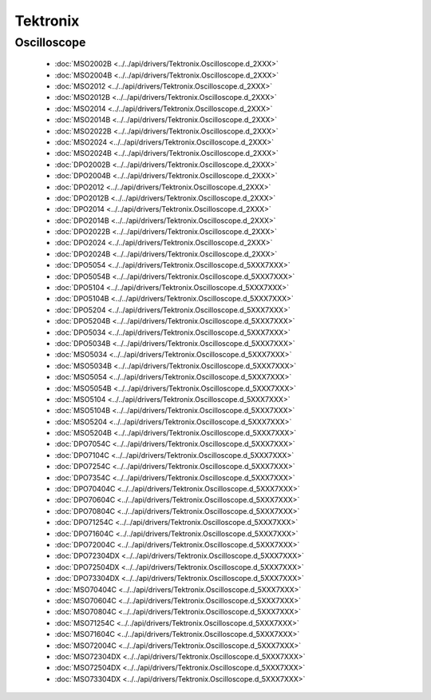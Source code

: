 Tektronix
=========

Oscilloscope
------------

  * :doc:`MSO2002B <../../api/drivers/Tektronix.Oscilloscope.d_2XXX>`
  * :doc:`MSO2004B <../../api/drivers/Tektronix.Oscilloscope.d_2XXX>`
  * :doc:`MSO2012 <../../api/drivers/Tektronix.Oscilloscope.d_2XXX>`
  * :doc:`MSO2012B <../../api/drivers/Tektronix.Oscilloscope.d_2XXX>`
  * :doc:`MSO2014 <../../api/drivers/Tektronix.Oscilloscope.d_2XXX>`
  * :doc:`MSO2014B <../../api/drivers/Tektronix.Oscilloscope.d_2XXX>`
  * :doc:`MSO2022B <../../api/drivers/Tektronix.Oscilloscope.d_2XXX>`
  * :doc:`MSO2024 <../../api/drivers/Tektronix.Oscilloscope.d_2XXX>`
  * :doc:`MSO2024B <../../api/drivers/Tektronix.Oscilloscope.d_2XXX>`
  * :doc:`DPO2002B <../../api/drivers/Tektronix.Oscilloscope.d_2XXX>`
  * :doc:`DPO2004B <../../api/drivers/Tektronix.Oscilloscope.d_2XXX>`
  * :doc:`DPO2012 <../../api/drivers/Tektronix.Oscilloscope.d_2XXX>`
  * :doc:`DPO2012B <../../api/drivers/Tektronix.Oscilloscope.d_2XXX>`
  * :doc:`DPO2014 <../../api/drivers/Tektronix.Oscilloscope.d_2XXX>`
  * :doc:`DPO2014B <../../api/drivers/Tektronix.Oscilloscope.d_2XXX>`
  * :doc:`DPO2022B <../../api/drivers/Tektronix.Oscilloscope.d_2XXX>`
  * :doc:`DPO2024 <../../api/drivers/Tektronix.Oscilloscope.d_2XXX>`
  * :doc:`DPO2024B <../../api/drivers/Tektronix.Oscilloscope.d_2XXX>`

  * :doc:`DPO5054 <../../api/drivers/Tektronix.Oscilloscope.d_5XXX7XXX>`
  * :doc:`DPO5054B <../../api/drivers/Tektronix.Oscilloscope.d_5XXX7XXX>`
  * :doc:`DPO5104 <../../api/drivers/Tektronix.Oscilloscope.d_5XXX7XXX>`
  * :doc:`DPO5104B <../../api/drivers/Tektronix.Oscilloscope.d_5XXX7XXX>`
  * :doc:`DPO5204 <../../api/drivers/Tektronix.Oscilloscope.d_5XXX7XXX>`
  * :doc:`DPO5204B <../../api/drivers/Tektronix.Oscilloscope.d_5XXX7XXX>`
  * :doc:`DPO5034 <../../api/drivers/Tektronix.Oscilloscope.d_5XXX7XXX>`
  * :doc:`DPO5034B <../../api/drivers/Tektronix.Oscilloscope.d_5XXX7XXX>`
  * :doc:`MSO5034 <../../api/drivers/Tektronix.Oscilloscope.d_5XXX7XXX>`
  * :doc:`MSO5034B <../../api/drivers/Tektronix.Oscilloscope.d_5XXX7XXX>`
  * :doc:`MSO5054 <../../api/drivers/Tektronix.Oscilloscope.d_5XXX7XXX>`
  * :doc:`MSO5054B <../../api/drivers/Tektronix.Oscilloscope.d_5XXX7XXX>`
  * :doc:`MSO5104 <../../api/drivers/Tektronix.Oscilloscope.d_5XXX7XXX>`
  * :doc:`MSO5104B <../../api/drivers/Tektronix.Oscilloscope.d_5XXX7XXX>`
  * :doc:`MSO5204 <../../api/drivers/Tektronix.Oscilloscope.d_5XXX7XXX>`
  * :doc:`MSO5204B <../../api/drivers/Tektronix.Oscilloscope.d_5XXX7XXX>`
  * :doc:`DPO7054C <../../api/drivers/Tektronix.Oscilloscope.d_5XXX7XXX>`
  * :doc:`DPO7104C <../../api/drivers/Tektronix.Oscilloscope.d_5XXX7XXX>`
  * :doc:`DPO7254C <../../api/drivers/Tektronix.Oscilloscope.d_5XXX7XXX>`
  * :doc:`DPO7354C <../../api/drivers/Tektronix.Oscilloscope.d_5XXX7XXX>`
  * :doc:`DPO70404C <../../api/drivers/Tektronix.Oscilloscope.d_5XXX7XXX>`
  * :doc:`DPO70604C <../../api/drivers/Tektronix.Oscilloscope.d_5XXX7XXX>`
  * :doc:`DPO70804C <../../api/drivers/Tektronix.Oscilloscope.d_5XXX7XXX>`
  * :doc:`DPO71254C <../../api/drivers/Tektronix.Oscilloscope.d_5XXX7XXX>`
  * :doc:`DPO71604C <../../api/drivers/Tektronix.Oscilloscope.d_5XXX7XXX>`
  * :doc:`DPO72004C <../../api/drivers/Tektronix.Oscilloscope.d_5XXX7XXX>`
  * :doc:`DPO72304DX <../../api/drivers/Tektronix.Oscilloscope.d_5XXX7XXX>`
  * :doc:`DPO72504DX <../../api/drivers/Tektronix.Oscilloscope.d_5XXX7XXX>`
  * :doc:`DPO73304DX <../../api/drivers/Tektronix.Oscilloscope.d_5XXX7XXX>`
  * :doc:`MSO70404C <../../api/drivers/Tektronix.Oscilloscope.d_5XXX7XXX>`
  * :doc:`MSO70604C <../../api/drivers/Tektronix.Oscilloscope.d_5XXX7XXX>`
  * :doc:`MSO70804C <../../api/drivers/Tektronix.Oscilloscope.d_5XXX7XXX>`
  * :doc:`MSO71254C <../../api/drivers/Tektronix.Oscilloscope.d_5XXX7XXX>`
  * :doc:`MSO71604C <../../api/drivers/Tektronix.Oscilloscope.d_5XXX7XXX>`
  * :doc:`MSO72004C <../../api/drivers/Tektronix.Oscilloscope.d_5XXX7XXX>`
  * :doc:`MSO72304DX <../../api/drivers/Tektronix.Oscilloscope.d_5XXX7XXX>`
  * :doc:`MSO72504DX <../../api/drivers/Tektronix.Oscilloscope.d_5XXX7XXX>`
  * :doc:`MSO73304DX <../../api/drivers/Tektronix.Oscilloscope.d_5XXX7XXX>`

